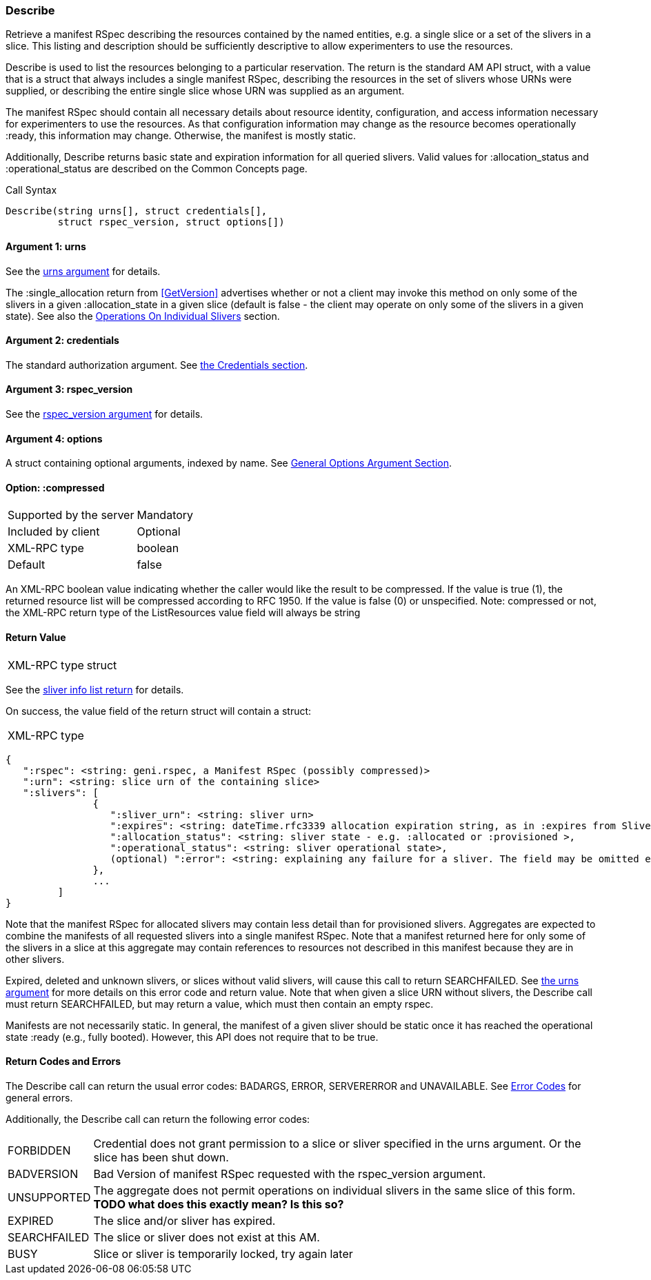 [[Describe]]
=== Describe

Retrieve a manifest RSpec describing the resources contained by the named entities, e.g. a single slice or a set of the slivers in a slice. This listing and description should be sufficiently descriptive to allow experimenters to use the resources.

+Describe+ is used to list the resources belonging to a particular reservation. The return is the standard AM API struct, with a value that is a struct that always includes a single manifest RSpec, describing the resources in the set of slivers whose URNs were supplied, or describing the entire single slice whose URN was supplied as an argument.

The manifest RSpec should contain all necessary details about resource identity, configuration, and access information necessary for experimenters to use the resources. As that configuration information may change as the resource becomes operationally +:ready+, this information may change. Otherwise, the manifest is mostly static.

Additionally, +Describe+ returns basic state and expiration information for all queried slivers. Valid values for +:allocation_status+ and +:operational_status+ are described on the Common Concepts page.


.Call Syntax
[source]
----------------
Describe(string urns[], struct credentials[], 
         struct rspec_version, struct options[])
----------------

==== Argument 1:  +urns+

See the <<CommonArgumentUrns, +urns+ argument>> for details.

The +:single_allocation+ return from <<GetVersion>> advertises whether or not a client may invoke this method on only some of the slivers in a given +:allocation_state+ in a given slice (default is false - the client may operate on only some of the slivers in a given state). See also the <<OperationsOnIndividualSlivers, Operations On Individual Slivers>> section.

==== Argument 2:  +credentials+

The standard authorization argument. See <<CommonArgumentCredentials, the Credentials section>>.


==== Argument 3: +rspec_version+

See the <<CommonArgumentRspecVersion, +rspec_version+ argument>> for details.

==== Argument 4:  +options+

A struct containing optional arguments, indexed by name. See <<OptionsArgument,General Options Argument Section>>.

==== Option: +:compressed+

***********************************
[horizontal]
Supported by the server:: Mandatory
Included by client:: Optional
XML-RPC type:: +boolean+
Default:: false
***********************************

An XML-RPC boolean value indicating whether the caller would like the result
to be compressed. If the value is true (1), the returned resource list will be
compressed according to RFC 1950. If the value is false (0) or unspecified.
Note: compressed or not, the XML-RPC return type of the +ListResources+ value field will always be +string+

==== Return Value

***********************************
[horizontal]
XML-RPC type:: +struct+
***********************************

See the <<CommonReturnSliverInfoList, sliver info list return>> for details.

On success, the value field of the return struct will contain a struct:

***********************************
[horizontal]
XML-RPC type::
[source]
{
   ":rspec": <string: geni.rspec, a Manifest RSpec (possibly compressed)>
   ":urn": <string: slice urn of the containing slice>
   ":slivers": [
               {
                  ":sliver_urn": <string: sliver urn>
                  ":expires": <string: dateTime.rfc3339 allocation expiration string, as in :expires from SliversStatus>,
                  ":allocation_status": <string: sliver state - e.g. :allocated or :provisioned >,
                  ":operational_status": <string: sliver operational state>,
                  (optional) ":error": <string: explaining any failure for a sliver. The field may be omitted entirely but may not be null/None>
               },
               ...
         ]
}
***********************************

Note that the manifest RSpec for allocated slivers may contain less detail than for provisioned slivers. Aggregates are expected to combine the manifests of all requested slivers into a single manifest RSpec. Note that a manifest returned here for only some of the slivers in a slice at this aggregate may contain references to resources not described in this manifest because they are in other slivers.

//////////////////////////////////////////////////////
Old version:
If a slice urn is supplied and there are no slivers in the given slice at this aggregate, then +:rspec+ shall be a valid manifest RSpec, containing zero (0) node or link elements - that is, specifying no resources. +:slivers+ may be an empty array, or may be an array of previous slivers that have since been deleted or expired. Calling +Describe+ on one or more sliver URNs that are unknown, deleted or expired shall result in an error (e.g. SEARCHFAILED, EXPIRED or ERROR +:code+).
//////////////////////////////////////////////////////

Expired, deleted and unknown slivers, or slices without valid slivers, will cause this call to return SEARCHFAILED. See <<CommonArgumentUrns, the +urns+ argument>> for more details on this error code and return value. Note that when given a slice URN without slivers, the +Describe+ call must return SEARCHFAILED, but may return a +value+, which must then contain an empty rspec.


Manifests are not necessarily static. In general, the manifest of a given sliver should be static once it has reached the operational state +:ready+ (e.g., fully booted). However, this API does not require that to be true.


==== Return Codes and Errors

The +Describe+ call can return the usual error codes: BADARGS, ERROR, SERVERERROR and UNAVAILABLE. See <<ErrorCodes,Error Codes>> for general errors.

Additionally, the +Describe+ call can return the following error codes:
[horizontal]
FORBIDDEN:: Credential does not grant permission to a slice or sliver specified in the +urns+ argument. Or the slice has been shut down.
BADVERSION:: Bad Version of manifest RSpec requested with the rspec_version argument.
UNSUPPORTED:: The aggregate does not permit operations on individual slivers in the same slice of this form. *TODO what does this exactly mean? Is this so?* 
EXPIRED:: The slice and/or sliver has expired.
SEARCHFAILED:: The slice or sliver does not exist at this AM.
BUSY:: Slice or sliver is temporarily locked, try again later

